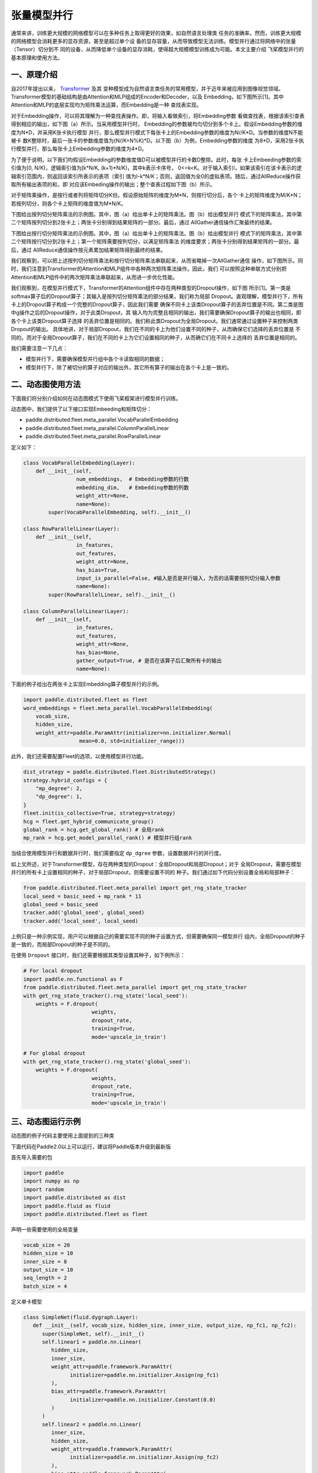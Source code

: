 ..  _model_parallel:

张量模型并行
=======================

通常来讲，训练更大规模的网络模型可以在多种任务上取得更好的效果，如自然语言处理类
任务的准确率。然而，训练更大规模的网络模型会消耗更多的显存资源，甚至是超过单个设
备的显存容量，从而导致模型无法训练。模型并行通过将网络中的张量（Tensor）切分到不
同的设备，从而降低单个设备的显存消耗，使得超大规模模型训练成为可能。本文主要介绍
飞桨模型并行的基本原理和使用方法。

一、原理介绍
-----------------------

自2017年提出以来， `Transformer <https://arxiv.org/abs/1706.03762>`__ 及其
变种模型成为自然语言类任务的常用模型，并于近年来被应用到图像视觉领域。
Transformer模型的基础结构是由Attention和MLP组成的Encoder和Decoder，以及
Embedding，如下图所示[1]。其中Attention和MLP的底层实现均为矩阵乘法运算，而Embedding是一种
查找表实现。

.. image:: ./images/transformer_overview.png
  :width: 200
  :alt: transformer overview
  :align: center

对于Embedding操作，可以将其理解为一种查找表操作。即，将输入看做索引，将Embedding参数
看做查找表，根据该索引查表得到相应的输出，如下图（a）所示。当采用模型并行时，
Embedding的参数被均匀切分到多个卡上。假设Embedding参数的维度为N*D，并采用K张卡执行模型
并行，那么模型并行模式下每张卡上的Embedding参数的维度为N//K*D。当参数的维度N不能被卡
数K整除时，最后一张卡的参数维度值为(N//K+N%K)*D。以下图（b）为例，Embedding参数的维度
为8*D，采用2张卡执行模型并行，那么每张卡上Embedding参数的维度为4*D。

为了便于说明，以下我们均假设Embedding的参数维度值D可以被模型并行的卡数D整除。此时，每张
卡上Embeeding参数的索引值为[0, N/K)，逻辑索引值为[k*N/K, (k+1)*N/K)，其中k表示卡序号，
0<=k<K。对于输入索引I，如果该索引在该卡表示的逻辑索引范围内，则返回该索引所表示的表项（索引
值为I-k*N/K；否则，返回值为全0的虚拟表项。随后，通过AllReduce操作获取所有输出表项的和，即
对应该Embeding操作的输出；整个查表过程如下图（b）所示。

.. image:: ./images/parallel_embedding.png
  :width: 600
  :alt: parallel embedding
  :align: center

对于矩阵乘操作，是按行或者列将矩阵切分K份。假设原始矩阵的维度为M*N，则按行切分后，各个
卡上的矩阵维度为M/K*N；若按列切分，则各个卡上矩阵的维度值为M*N/K。

下图给出按列切分矩阵乘法的示例图。其中，图（a）给出单卡上的矩阵乘法。图（b）给出模型并行
模式下的矩阵乘法，其中第二个矩阵按列切分到2张卡上；两张卡分别得到结果矩阵的一部分。最后，通过
AllGather通信操作汇聚最终的结果。

.. image:: ./images/col_parallel_matrix.png
  :width: 400
  :alt: column parallel matrix
  :align: center

下图给出按行切分矩阵乘法的示例图。其中，图（a）给出单卡上的矩阵乘法。图（b）给出模型并行
模式下的矩阵乘法，其中第二个矩阵按行切分到2张卡上；第一个矩阵需要按列切分，以满足矩阵乘法
的维度要求；两张卡分别得到结果矩阵的一部分。最后，通过
AllReduce通信操作按元素累加结果矩阵得到最终的结果。

.. image:: ./images/row_parallel_matrix.png
  :width: 400
  :alt: row parallel matrix
  :align: center

我们观察到，可以把上述按列切分矩阵乘法和按行切分矩阵乘法串联起来，从而省略掉一次AllGather通信
操作，如下图所示。同时，我们注意到Transformer的Attention和MLP组件中各种两次矩阵乘法操作。因此，我们
可以按照这种串联方式分别把Attention和MLP组件中的两次矩阵乘法串联起来，从而进一步优化性能。

.. image:: ./images/parallel_matrix.png
  :width: 400
  :alt: parallel matrix
  :align: center

我们观察到，在模型并行模式下，Transformer的Attention组件中存在两种类型的Dropout操作，如下图
所示[1]。第一类是softmax算子后的Dropout算子；其输入是按列切分矩阵乘法的部分结果，我们称为局部
Dropout。直观理解，模型并行下，所有卡上的Dropout算子构成一个完整的Dropout算子，因此我们需要
确保不同卡上该类Dropout算子的丢弃位置是不同。第二类是图中g操作之后的Dropout操作，对于此类Dropout，其
输入均为完整且相同的输出，我们需要确保Dropout算子的输出也相同，即各个卡上该类Dropout算子选择
的丢弃位置是相同的。我们称此类Dropout为全局Dropout。我们通常通过设置种子来控制两类Dropout的输出。
具体地讲，对于局部Dropout，我们在不同的卡上为他们设置不同的种子，从而确保它们选择的丢弃位置是
不同的。而对于全局Dropout算子，我们在不同的卡上为它们设置相同的种子，从而确它们在不同卡上选择的
丢弃位置是相同的。

.. image:: ./images/global_local_dropout.png
  :width: 400
  :alt: dropout details from the paper Megatron-LM
  :align: center

我们需要注意一下几点：

- 模型并行下，需要确保模型并行组中各个卡读取相同的数据；
- 模型并行下，除了被切分的算子对应的输出外，其它所有算子的输出在各个卡上是一致的。

二、动态图使用方法
-----------------------

下面我们将分别介绍如何在动态图模式下使用飞桨框架进行模型并行训练。

动态图中，我们提供了以下接口实现Embeeding和矩阵切分：

- paddle.distributed.fleet.meta_parallel.VocabParallelEmbedding
- paddle.distributed.fleet.meta_parallel.ColumnParallelLinear
- paddle.distributed.fleet.meta_parallel.RowParallelLinear

定义如下：

.. code-block:: python
   
   class VocabParallelEmbedding(Layer):
       def __init__(self,
                    num_embeddings,  # Embedding参数的行数
                    embedding_dim,   # Embedding参数的列数
                    weight_attr=None,
                    name=None):
           super(VocabParallelEmbedding, self).__init__()

   class RowParallelLinear(Layer):
       def __init__(self,
                    in_features,
                    out_features,
                    weight_attr=None,
                    has_bias=True,
                    input_is_parallel=False, #输入是否是并行输入，为否的话需要按列切分输入参数
                    name=None):
           super(RowParallelLinear, self).__init__()

   class ColumnParallelLinear(Layer):
       def __init__(self,
                    in_features,
                    out_features,
                    weight_attr=None,
                    has_bias=None,
                    gather_output=True, # 是否在该算子后汇聚所有卡的输出
                    name=None):

下面的例子给出在两张卡上实现Embedding算子模型并行的示例。

.. code-block:: python
   
   import paddle.distributed.fleet as fleet
   word_embeddings = fleet.meta_parallel.VocabParallelEmbedding(   
       vocab_size,
       hidden_size,
       weight_attr=paddle.ParamAttr(initializer=nn.initializer.Normal(
                     mean=0.0, std=initializer_range)))

此外，我们还需要配置Fleet的选项，以使用模型并行功能。

.. code-block:: python

   dist_strategy = paddle.distributed.fleet.DistributedStrategy()
   strategy.hybrid_configs = {
       "mp_degree": 2,
       "dp_degree": 1,
   }
   fleet.init(is_collective=True, strategy=strategy)
   hcg = fleet.get_hybrid_communicate_group()
   global_rank = hcg.get_global_rank() # 全局rank
   mp_rank = hcg.get_model_parallel_rank() # 模型并行组rank
   

当结合使用模型并行和数据并行时，我们需要指定 ``dp_dgree`` 参数，设置数据并行的并行度。
   

如上文所述，对于Transformer模型，存在两种类型的Dropout：全局Dropout和局部Dropout；对于
全局Dropout，需要在模型并行的所有卡上设置相同的种子，对于局部Dropout，则需要设置不同的
种子。我们通过如下代码分别设置全局和局部种子：

.. code-block:: python

   from paddle.distributed.fleet.meta_parallel import get_rng_state_tracker
   local_seed = basic_seed + mp_rank * 11
   global_seed = basic_seed
   tracker.add('global_seed', global_seed)
   tracker.add('local_seed', local_seed)

上例只是一种示例实现，用户可以根据自己的需要实现不同的种子设置方式，但需要确保同一模型并行
组内，全局Dropout的种子是一致的，而局部Dropout的种子是不同的。

在使用 ``Dropout`` 接口时，我们还需要根据其类型设置其种子，如下例所示：

.. code-block:: python

   # For local dropout
   import paddle.nn.functional as F
   from paddle.distributed.fleet.meta_parallel import get_rng_state_tracker
   with get_rng_state_tracker().rng_state('local_seed'):
       weights = F.dropout(
                         weights,
                         dropout_rate,
                         training=True,
                         mode='upscale_in_train')

   # For global dropout
   with get_rng_state_tracker().rng_state('global_seed'):
       weights = F.dropout(
                         weights,
                         dropout_rate,
                         training=True,
                         mode='upscale_in_train')

三、动态图运行示例
-----------------------

动态图的例子代码主要使用上面提到的三种类

下面代码在Paddle2.0以上可以运行，建议将Paddle版本升级到最新版

首先导入需要的包

.. code-block:: python

   import paddle
   import numpy as np
   import random
   import paddle.distributed as dist
   import paddle.fluid as fluid
   import paddle.distributed.fleet as fleet

声明一些需要使用的全局变量

.. code-block:: python

   vocab_size = 20
   hidden_size = 10
   inner_size = 8
   output_size = 10
   seq_length = 2
   batch_size = 4

定义单卡模型

.. code-block:: python

   class SimpleNet(fluid.dygraph.Layer):
      def __init__(self, vocab_size, hidden_size, inner_size, output_size, np_fc1, np_fc2):
         super(SimpleNet, self).__init__()
         self.linear1 = paddle.nn.Linear(
            hidden_size,
            inner_size,
            weight_attr=paddle.framework.ParamAttr(
                  initializer=paddle.nn.initializer.Assign(np_fc1)
            ),
            bias_attr=paddle.framework.ParamAttr(
                  initializer=paddle.nn.initializer.Constant(0.0)
            )
         )
         self.linear2 = paddle.nn.Linear(
            inner_size,
            hidden_size,
            weight_attr=paddle.framework.ParamAttr(
                  initializer=paddle.nn.initializer.Assign(np_fc2)
            ),
            bias_attr=paddle.framework.ParamAttr(
                  initializer=paddle.nn.initializer.Constant(0.0)
            )
         )

         self.linear3 = paddle.nn.Linear(
            hidden_size,
            output_size,
            weight_attr=paddle.framework.ParamAttr(
                  initializer=paddle.nn.initializer.Constant(0.0)
            ),
            bias_attr=paddle.framework.ParamAttr(
                  initializer=paddle.nn.initializer.Constant(0.0)
            )
         )

         self.embedding = paddle.nn.Embedding(
            vocab_size,
            hidden_size,
            weight_attr=paddle.nn.initializer.Constant(value=0.5)
         )
      
      def forward(self, x):
         x = self.embedding(x)
         x = self.linear1(x)
         x = self.linear2(x)
         x = self.linear3(x)
         return x

定义模型并行的模型

.. code-block:: python

   class SimpleMPNet(fluid.dygraph.Layer):
      def __init__(self, vocab_size, hidden_size, inner_size, output_size, np_fc1,
                  np_fc2, mp_id):
         super(SimpleMPNet, self).__init__()
         if mp_id == 0:
               init_fc1_data = np_fc1[:, :(inner_size // 2)]
               init_fc2_data = np_fc2[:(inner_size // 2), :]
         else:
               init_fc1_data = np_fc1[:, (inner_size // 2):]
               init_fc2_data = np_fc2[(inner_size // 2):, :]

         self.linear1 = fleet.meta_parallel.ColumnParallelLinear(
               hidden_size,
               inner_size,
               weight_attr=paddle.framework.ParamAttr(
                  initializer=paddle.nn.initializer.Assign(init_fc1_data)
               ),
               gather_output=False,
               has_bias=True
         )       

         self.linear2 = fleet.meta_parallel.RowParallelLinear(
               inner_size,
               hidden_size,
               weight_attr=paddle.framework.ParamAttr(
                  initializer=paddle.nn.initializer.Assign(init_fc2_data)
               ),
               input_is_parallel=True,
               has_bias=True
         )

         self.linear3 = paddle.nn.Linear(
               hidden_size,
               output_size,
               weight_attr=paddle.framework.ParamAttr(
                  initializer=paddle.nn.initializer.Constant(0.0)
               ),
               bias_attr=paddle.framework.ParamAttr(
                  initializer=paddle.nn.initializer.Constant(0.0)
               )
         )

         self.embedding = fleet.meta_parallel.VocabParallelEmbedding(
               vocab_size,
               hidden_size,
               weight_attr=paddle.nn.initializer.Constant(value=0.5)
         )

      def forward(self, x):
         x = self.embedding(x)
         x = self.linear1(x)
         x = self.linear2(x)
         x = self.linear3(x)
         return x

定义训练过程

.. code-block:: python

   def train_batch(batch, model, optimizer):
      output = model(batch)
      loss = output.mean()
      loss.backward()
      optimizer.step()
      optimizer.clear_grad()
      return loss

定义固定种子的函数

.. code-block:: python

   def set_random_seed(seed, rank_id):
      """Set random seed for reproducability."""
      random.seed(seed)
      np.random.seed(seed)
      paddle.seed(seed + rank_id)

初始化分布式环境，创建模型，训练

.. code-block:: python

   paddle.distributed.init_parallel_env()
   strategy = fleet.DistributedStrategy()
   model_parallel_size = 2
   data_parallel_size = 1
   strategy.hybrid_configs = {
      "dp_degree": data_parallel_size,
      "mp_degree": model_parallel_size,
      "pp_degree": 1
   }
   # 注意strategy是这里传递的，动态图只能这里，静态图还可以在distributed_optimizer里传
   fleet.init(is_collective=True, strategy=strategy)
   
   
   hcg = fleet.get_hybrid_communicate_group()
   mp_id = hcg.get_model_parallel_rank()
   rank_id = dist.get_rank()
   set_random_seed(1024, rank_id)
   np_fc1 = np.random.random_sample((hidden_size, inner_size))
   np_fc2 = np.random.random_sample((inner_size, hidden_size))
   
   model_b = SimpleNet(vocab_size, hidden_size, inner_size, output_size, np_fc1, np_fc2)
   optimizer_b = paddle.optimizer.SGD(learning_rate=0.001, parameters=model_b.parameters())
   
   model_a = SimpleMPNet(vocab_size, hidden_size, inner_size, output_size,
                        np_fc1, np_fc2, mp_id)
   optimizer_a = paddle.optimizer.SGD(learning_rate=0.001, parameters=model_a.parameters())
   model_a = fleet.distributed_model(model_a)
   optimizer_a = fleet.distributed_optimizer(optimizer_a)
   
   
   for _ in range(5):
      np_data = np.random.randint(0, vocab_size, (batch_size, seq_length, ))
      batch = paddle.to_tensor(np_data)
      loss_a = train_batch(batch, model_a, optimizer_a)
      loss_b = train_batch(batch, model_b, optimizer_b)
   
      print("mp_loss: ", loss_a.numpy()[0], " single_loss: ", loss_b.numpy()[0])

模型并行的动态图代码：`example/model_parallelism/mp_dygraph.py <https://github.com/PaddlePaddle/FleetX/tree/develop/examples/model_parallelism>`_。


运行方式（需要保证当前机器有两张gpu）：

.. code-block:: bash

   export CUDA_VISIBLE_DEVICES=0,1
   python -m paddle.distributed.launch mp_dygraph.py

控制台输出信息如下：

.. code-block:: bash

   WARNING 2021-10-27 09:19:24,072 launch.py:381] Not found distinct arguments and compiled with cuda or xpu. Default use collective mode
   launch train in GPU mode!
   INFO 2021-10-27 09:19:24,074 launch_utils.py:525] Local start 2 processes. First process distributed environment info (Only For Debug): 
    +=======================================================================================+
    |                        Distributed Envs                      Value                    |
    +---------------------------------------------------------------------------------------+
    |                       PADDLE_TRAINER_ID                        0                      |
    |                 PADDLE_CURRENT_ENDPOINT                 127.0.0.1:10129               |
    |                     PADDLE_TRAINERS_NUM                        2                      |
    |                PADDLE_TRAINER_ENDPOINTS         127.0.0.1:10129,127.0.0.1:13182       |
    |                     PADDLE_RANK_IN_NODE                        0                      |
    |                 PADDLE_LOCAL_DEVICE_IDS                        0                      |
    |                 PADDLE_WORLD_DEVICE_IDS                       0,1                     |
    |                     FLAGS_selected_gpus                        0                      |
    |             FLAGS_selected_accelerators                        0                      |
    +=======================================================================================+

日志信息位于log目录下, 需要注意的是模型并行的loss与单卡模型的loss在小数点后三位是能够精确对齐的，然后两张卡上对应的loss应该是一样的:

.. code-block:: bash

   mp_loss:  0.0  single_loss:  0.0
   mp_loss:  -0.14513375  single_loss:  -0.14513376
   mp_loss:  -0.2902736  single_loss:  -0.2902736
   mp_loss:  -0.43542737  single_loss:  -0.43542737
   mp_loss:  -0.5806184  single_loss:  -0.5806184

四、参考文献
-----------------------

[1] `NVIDIA/Megatron-LM: Ongoing research training transformer <https://arxiv.org/abs/1909.08053>`__